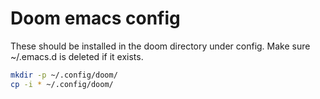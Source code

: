 #+NAME: Doom Files

* Doom emacs config

These should be installed in the doom directory under config. Make sure ~/.emacs.d is deleted if it exists.

#+BEGIN_SRC bash
mkdir -p ~/.config/doom/
cp -i * ~/.config/doom/
#+END_SRC
